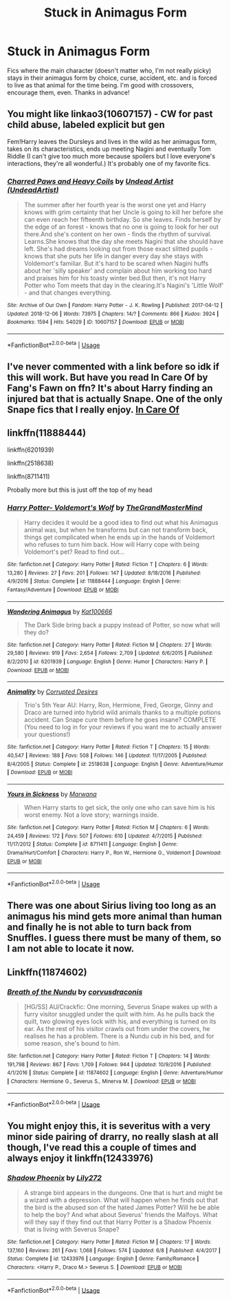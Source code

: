 #+TITLE: Stuck in Animagus Form

* Stuck in Animagus Form
:PROPERTIES:
:Author: ihavebeengruntled
:Score: 5
:DateUnix: 1570669929.0
:DateShort: 2019-Oct-10
:FlairText: Request
:END:
Fics where the main character (doesn't matter who, I'm not really picky) stays in their animagus form by choice, curse, accident, etc. and is forced to live as that animal for the time being. I'm good with crossovers, encourage them, even. Thanks in advance!


** You might like linkao3(10607157) - CW for past child abuse, labeled explicit but gen

Fem!Harry leaves the Dursleys and lives in the wild as her animagus form, takes on its characteristics, ends up meeting Nagini and eventually Tom Riddle (I can't give too much more because spoilers but I love everyone's interactions, they're all wonderful.) It's probably one of my favorite fics.
:PROPERTIES:
:Author: sakusai
:Score: 4
:DateUnix: 1570685640.0
:DateShort: 2019-Oct-10
:END:

*** [[https://archiveofourown.org/works/10607157][*/Charred Paws and Heavy Coils/*]] by [[https://www.archiveofourown.org/users/UndeadArtist/pseuds/Undead%20Artist][/Undead Artist (UndeadArtist)/]]

#+begin_quote
  The summer after her fourth year is the worst one yet and Harry knows with grim certainty that her Uncle is going to kill her before she can even reach her fifteenth birthday. So she leaves. Finds herself by the edge of an forest - knows that no one is going to look for her out there.And she's content on her own - finds the rhythm of survival. Learns.She knows that the day she meets Nagini that she should have left. She's had dreams looking out from those exact slitted pupils - knows that she puts her life in danger every day she stays with Voldemort's familiar. But it's hard to be scared when Nagini huffs about her 'silly speaker' and complain about him working too hard and praises him for his toasty winter bed.But then, it's not Harry Potter who Tom meets that day in the clearing.It's Nagini's 'Little Wolf' - and that changes everything.
#+end_quote

^{/Site/:} ^{Archive} ^{of} ^{Our} ^{Own} ^{*|*} ^{/Fandom/:} ^{Harry} ^{Potter} ^{-} ^{J.} ^{K.} ^{Rowling} ^{*|*} ^{/Published/:} ^{2017-04-12} ^{*|*} ^{/Updated/:} ^{2018-12-06} ^{*|*} ^{/Words/:} ^{73975} ^{*|*} ^{/Chapters/:} ^{14/?} ^{*|*} ^{/Comments/:} ^{866} ^{*|*} ^{/Kudos/:} ^{3924} ^{*|*} ^{/Bookmarks/:} ^{1594} ^{*|*} ^{/Hits/:} ^{54029} ^{*|*} ^{/ID/:} ^{10607157} ^{*|*} ^{/Download/:} ^{[[https://archiveofourown.org/downloads/10607157/Charred%20Paws%20and%20Heavy.epub?updated_at=1559473331][EPUB]]} ^{or} ^{[[https://archiveofourown.org/downloads/10607157/Charred%20Paws%20and%20Heavy.mobi?updated_at=1559473331][MOBI]]}

--------------

*FanfictionBot*^{2.0.0-beta} | [[https://github.com/tusing/reddit-ffn-bot/wiki/Usage][Usage]]
:PROPERTIES:
:Author: FanfictionBot
:Score: 2
:DateUnix: 1570685658.0
:DateShort: 2019-Oct-10
:END:


** I've never commented with a link before so idk if this will work. But have you read In Care Of by Fang's Fawn on ffn? It's about Harry finding an injured bat that is actually Snape. One of the only Snape fics that I really enjoy. [[https://m.fanfiction.net/s/4927160/1/In-Care-Of][In Care Of]]
:PROPERTIES:
:Author: radandtiny
:Score: 2
:DateUnix: 1570685389.0
:DateShort: 2019-Oct-10
:END:


** linkffn(11888444)

linkffn(6201939)

linkffn(2518638)

linkffn(8711411)

Probally more but this is just off the top of my head
:PROPERTIES:
:Author: LurkingFromTheShadow
:Score: 2
:DateUnix: 1570685476.0
:DateShort: 2019-Oct-10
:END:

*** [[https://www.fanfiction.net/s/11888444/1/][*/Harry Potter- Voldemort's Wolf/*]] by [[https://www.fanfiction.net/u/7415584/TheGrandMasterMind][/TheGrandMasterMind/]]

#+begin_quote
  Harry decides it would be a good idea to find out what his Animagus animal was, but when he transforms but can not transform back, things get complicated when he ends up in the hands of Voldemort who refuses to turn him back. How will Harry cope with being Voldemort's pet? Read to find out...
#+end_quote

^{/Site/:} ^{fanfiction.net} ^{*|*} ^{/Category/:} ^{Harry} ^{Potter} ^{*|*} ^{/Rated/:} ^{Fiction} ^{T} ^{*|*} ^{/Chapters/:} ^{6} ^{*|*} ^{/Words/:} ^{13,280} ^{*|*} ^{/Reviews/:} ^{27} ^{*|*} ^{/Favs/:} ^{201} ^{*|*} ^{/Follows/:} ^{147} ^{*|*} ^{/Updated/:} ^{8/18/2016} ^{*|*} ^{/Published/:} ^{4/9/2016} ^{*|*} ^{/Status/:} ^{Complete} ^{*|*} ^{/id/:} ^{11888444} ^{*|*} ^{/Language/:} ^{English} ^{*|*} ^{/Genre/:} ^{Fantasy/Adventure} ^{*|*} ^{/Download/:} ^{[[http://www.ff2ebook.com/old/ffn-bot/index.php?id=11888444&source=ff&filetype=epub][EPUB]]} ^{or} ^{[[http://www.ff2ebook.com/old/ffn-bot/index.php?id=11888444&source=ff&filetype=mobi][MOBI]]}

--------------

[[https://www.fanfiction.net/s/6201939/1/][*/Wandering Animagus/*]] by [[https://www.fanfiction.net/u/1178869/Kat100666][/Kat100666/]]

#+begin_quote
  The Dark Side bring back a puppy instead of Potter, so now what will they do?
#+end_quote

^{/Site/:} ^{fanfiction.net} ^{*|*} ^{/Category/:} ^{Harry} ^{Potter} ^{*|*} ^{/Rated/:} ^{Fiction} ^{M} ^{*|*} ^{/Chapters/:} ^{27} ^{*|*} ^{/Words/:} ^{29,580} ^{*|*} ^{/Reviews/:} ^{919} ^{*|*} ^{/Favs/:} ^{2,654} ^{*|*} ^{/Follows/:} ^{2,709} ^{*|*} ^{/Updated/:} ^{6/6/2015} ^{*|*} ^{/Published/:} ^{8/2/2010} ^{*|*} ^{/id/:} ^{6201939} ^{*|*} ^{/Language/:} ^{English} ^{*|*} ^{/Genre/:} ^{Humor} ^{*|*} ^{/Characters/:} ^{Harry} ^{P.} ^{*|*} ^{/Download/:} ^{[[http://www.ff2ebook.com/old/ffn-bot/index.php?id=6201939&source=ff&filetype=epub][EPUB]]} ^{or} ^{[[http://www.ff2ebook.com/old/ffn-bot/index.php?id=6201939&source=ff&filetype=mobi][MOBI]]}

--------------

[[https://www.fanfiction.net/s/2518638/1/][*/Animality/*]] by [[https://www.fanfiction.net/u/11254/Corrupted-Desires][/Corrupted Desires/]]

#+begin_quote
  Trio's 5th Year AU: Harry, Ron, Hermione, Fred, George, Ginny and Draco are turned into hybrid wild animals thanks to a multiple potions accident. Can Snape cure them before he goes insane? COMPLETE (You need to log in for your reviews if you want me to actually answer your questions!)
#+end_quote

^{/Site/:} ^{fanfiction.net} ^{*|*} ^{/Category/:} ^{Harry} ^{Potter} ^{*|*} ^{/Rated/:} ^{Fiction} ^{T} ^{*|*} ^{/Chapters/:} ^{15} ^{*|*} ^{/Words/:} ^{40,547} ^{*|*} ^{/Reviews/:} ^{188} ^{*|*} ^{/Favs/:} ^{508} ^{*|*} ^{/Follows/:} ^{146} ^{*|*} ^{/Updated/:} ^{11/17/2005} ^{*|*} ^{/Published/:} ^{8/4/2005} ^{*|*} ^{/Status/:} ^{Complete} ^{*|*} ^{/id/:} ^{2518638} ^{*|*} ^{/Language/:} ^{English} ^{*|*} ^{/Genre/:} ^{Adventure/Humor} ^{*|*} ^{/Download/:} ^{[[http://www.ff2ebook.com/old/ffn-bot/index.php?id=2518638&source=ff&filetype=epub][EPUB]]} ^{or} ^{[[http://www.ff2ebook.com/old/ffn-bot/index.php?id=2518638&source=ff&filetype=mobi][MOBI]]}

--------------

[[https://www.fanfiction.net/s/8711411/1/][*/Yours in Sickness/*]] by [[https://www.fanfiction.net/u/2372951/Marwana][/Marwana/]]

#+begin_quote
  When Harry starts to get sick, the only one who can save him is his worst enemy. Not a love story; warnings inside.
#+end_quote

^{/Site/:} ^{fanfiction.net} ^{*|*} ^{/Category/:} ^{Harry} ^{Potter} ^{*|*} ^{/Rated/:} ^{Fiction} ^{M} ^{*|*} ^{/Chapters/:} ^{6} ^{*|*} ^{/Words/:} ^{24,459} ^{*|*} ^{/Reviews/:} ^{172} ^{*|*} ^{/Favs/:} ^{507} ^{*|*} ^{/Follows/:} ^{610} ^{*|*} ^{/Updated/:} ^{4/7/2015} ^{*|*} ^{/Published/:} ^{11/17/2012} ^{*|*} ^{/Status/:} ^{Complete} ^{*|*} ^{/id/:} ^{8711411} ^{*|*} ^{/Language/:} ^{English} ^{*|*} ^{/Genre/:} ^{Drama/Hurt/Comfort} ^{*|*} ^{/Characters/:} ^{Harry} ^{P.,} ^{Ron} ^{W.,} ^{Hermione} ^{G.,} ^{Voldemort} ^{*|*} ^{/Download/:} ^{[[http://www.ff2ebook.com/old/ffn-bot/index.php?id=8711411&source=ff&filetype=epub][EPUB]]} ^{or} ^{[[http://www.ff2ebook.com/old/ffn-bot/index.php?id=8711411&source=ff&filetype=mobi][MOBI]]}

--------------

*FanfictionBot*^{2.0.0-beta} | [[https://github.com/tusing/reddit-ffn-bot/wiki/Usage][Usage]]
:PROPERTIES:
:Author: FanfictionBot
:Score: 1
:DateUnix: 1570685493.0
:DateShort: 2019-Oct-10
:END:


** There was one about Sirius living too long as an animagus his mind gets more animal than human and finally he is not able to turn back from Snuffles. I guess there must be many of them, so I am not able to locate it now.
:PROPERTIES:
:Author: ceplma
:Score: 2
:DateUnix: 1570688274.0
:DateShort: 2019-Oct-10
:END:


** Linkffn(11874602)
:PROPERTIES:
:Author: kkkkkkaylin
:Score: 1
:DateUnix: 1570673520.0
:DateShort: 2019-Oct-10
:END:

*** [[https://www.fanfiction.net/s/11874602/1/][*/Breath of the Nundu/*]] by [[https://www.fanfiction.net/u/5751039/corvusdraconis][/corvusdraconis/]]

#+begin_quote
  [HG/SS] AU/Crackfic: One morning, Severus Snape wakes up with a furry visitor snuggled under the quilt with him. As he pulls back the quilt, two glowing eyes lock with his, and everything is turned on its ear. As the rest of his visitor crawls out from under the covers, he realises he has a problem. There is a Nundu cub in his bed, and for some reason, she's bound to him.
#+end_quote

^{/Site/:} ^{fanfiction.net} ^{*|*} ^{/Category/:} ^{Harry} ^{Potter} ^{*|*} ^{/Rated/:} ^{Fiction} ^{T} ^{*|*} ^{/Chapters/:} ^{14} ^{*|*} ^{/Words/:} ^{191,798} ^{*|*} ^{/Reviews/:} ^{867} ^{*|*} ^{/Favs/:} ^{1,709} ^{*|*} ^{/Follows/:} ^{944} ^{*|*} ^{/Updated/:} ^{10/9/2016} ^{*|*} ^{/Published/:} ^{4/1/2016} ^{*|*} ^{/Status/:} ^{Complete} ^{*|*} ^{/id/:} ^{11874602} ^{*|*} ^{/Language/:} ^{English} ^{*|*} ^{/Genre/:} ^{Adventure/Humor} ^{*|*} ^{/Characters/:} ^{Hermione} ^{G.,} ^{Severus} ^{S.,} ^{Minerva} ^{M.} ^{*|*} ^{/Download/:} ^{[[http://www.ff2ebook.com/old/ffn-bot/index.php?id=11874602&source=ff&filetype=epub][EPUB]]} ^{or} ^{[[http://www.ff2ebook.com/old/ffn-bot/index.php?id=11874602&source=ff&filetype=mobi][MOBI]]}

--------------

*FanfictionBot*^{2.0.0-beta} | [[https://github.com/tusing/reddit-ffn-bot/wiki/Usage][Usage]]
:PROPERTIES:
:Author: FanfictionBot
:Score: 1
:DateUnix: 1570673530.0
:DateShort: 2019-Oct-10
:END:


** You might enjoy this, it is severitus with a very minor side pairing of drarry, no really slash at all though, I've read this a couple of times and always enjoy it linkffn(12433976)
:PROPERTIES:
:Author: Kidsgetdownfromthere
:Score: 1
:DateUnix: 1570671613.0
:DateShort: 2019-Oct-10
:END:

*** [[https://www.fanfiction.net/s/12433976/1/][*/Shadow Phoenix/*]] by [[https://www.fanfiction.net/u/2572345/Lily272][/Lily272/]]

#+begin_quote
  A strange bird appears in the dungeons. One that is hurt and might be a wizard with a depression. What will happen when he finds out that the bird is the abused son of the hated James Potter? Will he be able to help the boy? And what about Severus' friends the Malfoys. What will they say if they find out that Harry Potter is a Shadow Phoenix that is living with Severus Snape?
#+end_quote

^{/Site/:} ^{fanfiction.net} ^{*|*} ^{/Category/:} ^{Harry} ^{Potter} ^{*|*} ^{/Rated/:} ^{Fiction} ^{M} ^{*|*} ^{/Chapters/:} ^{17} ^{*|*} ^{/Words/:} ^{137,160} ^{*|*} ^{/Reviews/:} ^{261} ^{*|*} ^{/Favs/:} ^{1,068} ^{*|*} ^{/Follows/:} ^{574} ^{*|*} ^{/Updated/:} ^{6/8} ^{*|*} ^{/Published/:} ^{4/4/2017} ^{*|*} ^{/Status/:} ^{Complete} ^{*|*} ^{/id/:} ^{12433976} ^{*|*} ^{/Language/:} ^{English} ^{*|*} ^{/Genre/:} ^{Family/Romance} ^{*|*} ^{/Characters/:} ^{<Harry} ^{P.,} ^{Draco} ^{M.>} ^{Severus} ^{S.} ^{*|*} ^{/Download/:} ^{[[http://www.ff2ebook.com/old/ffn-bot/index.php?id=12433976&source=ff&filetype=epub][EPUB]]} ^{or} ^{[[http://www.ff2ebook.com/old/ffn-bot/index.php?id=12433976&source=ff&filetype=mobi][MOBI]]}

--------------

*FanfictionBot*^{2.0.0-beta} | [[https://github.com/tusing/reddit-ffn-bot/wiki/Usage][Usage]]
:PROPERTIES:
:Author: FanfictionBot
:Score: 1
:DateUnix: 1570671626.0
:DateShort: 2019-Oct-10
:END:
